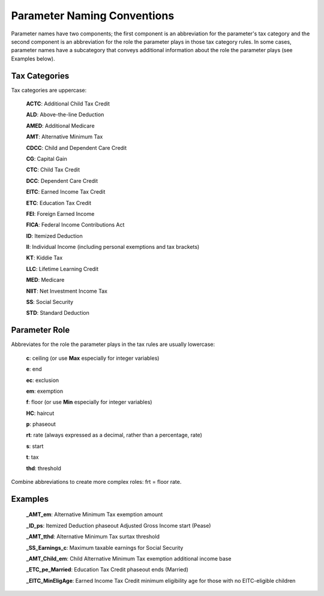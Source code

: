 Parameter Naming Conventions
============================

Parameter names have two components; the first component is an
abbreviation for the parameter's tax category and the second component
is an abbreviation for the role the parameter plays in those tax
category rules. In some cases, parameter names have a subcategory that
conveys additional information about the role the parameter plays (see
Examples below).

Tax Categories
--------------

Tax categories are uppercase:

   **ACTC**: Additional Child Tax Credit

   **ALD**: Above-the-line Deduction

   **AMED**: Additional Medicare

   **AMT**: Alternative Minimum Tax

   **CDCC**: Child and Dependent Care Credit

   **CG**: Capital Gain

   **CTC**: Child Tax Credit

   **DCC**: Dependent Care Credit

   **EITC**: Earned Income Tax Credit

   **ETC**: Education Tax Credit

   **FEI**: Foreign Earned Income

   **FICA**: Federal Income Contributions Act

   **ID**: Itemized Deduction

   **II**: Individual Income (including personal exemptions and tax brackets)

   **KT**: Kiddie Tax

   **LLC**: Lifetime Learning Credit

   **MED**: Medicare

   **NIIT**: Net Investment Income Tax

   **SS**: Social Security

   **STD**: Standard Deduction

Parameter Role
--------------

Abbreviates for the role the parameter plays in the tax rules are
usually lowercase:

   **c**: ceiling (or use **Max** especially for integer variables)

   **e**: end

   **ec**: exclusion

   **em**: exemption

   **f**: floor (or use **Min** especially for integer variables)

   **HC**: haircut

   **p**: phaseout

   **rt**: rate (always expressed as a decimal, rather than a percentage, rate)

   **s**: start

   **t**: tax

   **thd**: threshold

Combine abbreviations to create more complex roles: frt = floor rate.

Examples
--------

   **_AMT_em**: Alternative Minimum Tax exemption amount

   **_ID_ps**: Itemized Deduction phaseout Adjusted Gross Income start (Pease)

   **_AMT_tthd**: Alternative Minimum Tax surtax threshold

   **_SS_Earnings_c**: Maximum taxable earnings for Social Security

   **_AMT_Child_em**: Child Alternative Minimum Tax exemption
   additional income base

   **_ETC_pe_Married**: Education Tax Credit phaseout ends (Married)

   **_EITC_MinEligAge**: Earned Income Tax Credit minimum eligibility
   age for those with no EITC-eligible children
